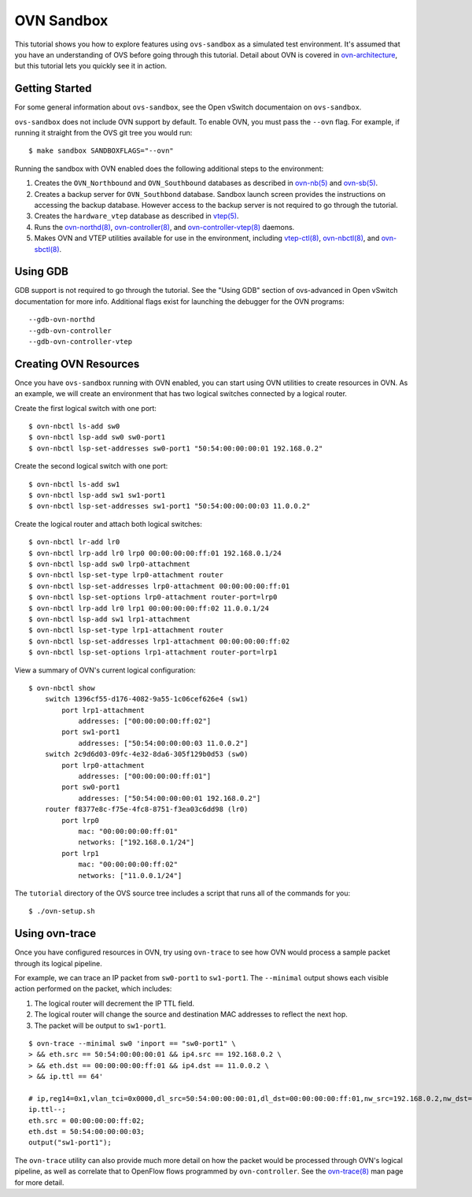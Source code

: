 ..
      Licensed under the Apache License, Version 2.0 (the "License"); you may
      not use this file except in compliance with the License. You may obtain
      a copy of the License at

          http://www.apache.org/licenses/LICENSE-2.0

      Unless required by applicable law or agreed to in writing, software
      distributed under the License is distributed on an "AS IS" BASIS, WITHOUT
      WARRANTIES OR CONDITIONS OF ANY KIND, either express or implied. See the
      License for the specific language governing permissions and limitations
      under the License.

      Convention for heading levels in Open vSwitch documentation:

      =======  Heading 0 (reserved for the title in a document)
      -------  Heading 1
      ~~~~~~~  Heading 2
      +++++++  Heading 3
      '''''''  Heading 4

      Avoid deeper levels because they do not render well.

===========
OVN Sandbox
===========

This tutorial shows you how to explore features using ``ovs-sandbox`` as a
simulated test environment.  It's assumed that you have an understanding of OVS
before going through this tutorial. Detail about OVN is covered in
ovn-architecture_, but this tutorial lets you quickly see it in action.

Getting Started
---------------

For some general information about ``ovs-sandbox``, see the Open vSwitch
documentaion on ``ovs-sandbox``.

``ovs-sandbox`` does not include OVN support by default.  To enable OVN, you
must pass the ``--ovn`` flag.  For example, if running it straight from the OVS
git tree you would run::

    $ make sandbox SANDBOXFLAGS="--ovn"

Running the sandbox with OVN enabled does the following additional steps to the
environment:

1. Creates the ``OVN_Northbound`` and ``OVN_Southbound`` databases as described in
   `ovn-nb(5)`_ and `ovn-sb(5)`_.

2. Creates a backup server for ``OVN_Southbond`` database. Sandbox launch
   screen provides the instructions on accessing the backup database.  However
   access to the backup server is not required to go through the tutorial.

3. Creates the ``hardware_vtep`` database as described in `vtep(5)`_.

4. Runs the `ovn-northd(8)`_, `ovn-controller(8)`_, and
   `ovn-controller-vtep(8)`_ daemons.

5. Makes OVN and VTEP utilities available for use in the environment, including
   `vtep-ctl(8)`_, `ovn-nbctl(8)`_, and `ovn-sbctl(8)`_.

Using GDB
---------

GDB support is not required to go through the tutorial. See the "Using GDB"
section of ovs-advanced in Open vSwitch documentation for more info.
Additional flags exist for launching the debugger for the OVN programs::

    --gdb-ovn-northd
    --gdb-ovn-controller
    --gdb-ovn-controller-vtep

Creating OVN Resources
----------------------

Once you have ``ovs-sandbox`` running with OVN enabled, you can start using OVN
utilities to create resources in OVN.  As an example, we will create an
environment that has two logical switches connected by a logical router.

Create the first logical switch with one port::

    $ ovn-nbctl ls-add sw0
    $ ovn-nbctl lsp-add sw0 sw0-port1
    $ ovn-nbctl lsp-set-addresses sw0-port1 "50:54:00:00:00:01 192.168.0.2"

Create the second logical switch with one port::

    $ ovn-nbctl ls-add sw1
    $ ovn-nbctl lsp-add sw1 sw1-port1
    $ ovn-nbctl lsp-set-addresses sw1-port1 "50:54:00:00:00:03 11.0.0.2"

Create the logical router and attach both logical switches::

    $ ovn-nbctl lr-add lr0
    $ ovn-nbctl lrp-add lr0 lrp0 00:00:00:00:ff:01 192.168.0.1/24
    $ ovn-nbctl lsp-add sw0 lrp0-attachment
    $ ovn-nbctl lsp-set-type lrp0-attachment router
    $ ovn-nbctl lsp-set-addresses lrp0-attachment 00:00:00:00:ff:01
    $ ovn-nbctl lsp-set-options lrp0-attachment router-port=lrp0
    $ ovn-nbctl lrp-add lr0 lrp1 00:00:00:00:ff:02 11.0.0.1/24
    $ ovn-nbctl lsp-add sw1 lrp1-attachment
    $ ovn-nbctl lsp-set-type lrp1-attachment router
    $ ovn-nbctl lsp-set-addresses lrp1-attachment 00:00:00:00:ff:02
    $ ovn-nbctl lsp-set-options lrp1-attachment router-port=lrp1

View a summary of OVN's current logical configuration::

    $ ovn-nbctl show
        switch 1396cf55-d176-4082-9a55-1c06cef626e4 (sw1)
            port lrp1-attachment
                addresses: ["00:00:00:00:ff:02"]
            port sw1-port1
                addresses: ["50:54:00:00:00:03 11.0.0.2"]
        switch 2c9d6d03-09fc-4e32-8da6-305f129b0d53 (sw0)
            port lrp0-attachment
                addresses: ["00:00:00:00:ff:01"]
            port sw0-port1
                addresses: ["50:54:00:00:00:01 192.168.0.2"]
        router f8377e8c-f75e-4fc8-8751-f3ea03c6dd98 (lr0)
            port lrp0
                mac: "00:00:00:00:ff:01"
                networks: ["192.168.0.1/24"]
            port lrp1
                mac: "00:00:00:00:ff:02"
                networks: ["11.0.0.1/24"]

The ``tutorial`` directory of the OVS source tree includes a script
that runs all of the commands for you::

    $ ./ovn-setup.sh

Using ovn-trace
---------------

Once you have configured resources in OVN, try using ``ovn-trace`` to see
how OVN would process a sample packet through its logical pipeline.

For example, we can trace an IP packet from ``sw0-port1`` to ``sw1-port1``.
The ``--minimal`` output shows each visible action performed on the packet,
which includes:

#. The logical router will decrement the IP TTL field.
#. The logical router will change the source and destination
   MAC addresses to reflect the next hop.
#. The packet will be output to ``sw1-port1``.

::

    $ ovn-trace --minimal sw0 'inport == "sw0-port1" \
    > && eth.src == 50:54:00:00:00:01 && ip4.src == 192.168.0.2 \
    > && eth.dst == 00:00:00:00:ff:01 && ip4.dst == 11.0.0.2 \
    > && ip.ttl == 64'

    # ip,reg14=0x1,vlan_tci=0x0000,dl_src=50:54:00:00:00:01,dl_dst=00:00:00:00:ff:01,nw_src=192.168.0.2,nw_dst=11.0.0.2,nw_proto=0,nw_tos=0,nw_ecn=0,nw_ttl=64
    ip.ttl--;
    eth.src = 00:00:00:00:ff:02;
    eth.dst = 50:54:00:00:00:03;
    output("sw1-port1");

The ``ovn-trace`` utility can also provide much more detail on how the packet
would be processed through OVN's logical pipeline, as well as correlate that
to OpenFlow flows programmed by ``ovn-controller``.  See the `ovn-trace(8)`_
man page for more detail.


.. _ovn-architecture: http://openvswitch.org/support/dist-docs/ovn-architecture.7.html
.. _ovn-nb(5): http://openvswitch.org/support/dist-docs/ovn-nb.5.html
.. _ovn-sb(5): http://openvswitch.org/support/dist-docs/ovn-sb.5.html
.. _vtep(5): http://openvswitch.org/support/dist-docs/vtep.5.html
.. _ovn-northd(8): http://openvswitch.org/support/dist-docs/ovn-northd.8.html
.. _ovn-controller(8): http://openvswitch.org/support/dist-docs/ovn-controller.8.html
.. _ovn-controller-vtep(8): http://openvswitch.org/support/dist-docs/ovn-controller-vtep.8.html
.. _vtep-ctl(8): http://openvswitch.org/support/dist-docs/vtep-ctl.8.html
.. _ovn-nbctl(8): http://openvswitch.org/support/dist-docs/ovn-nbctl.8.html
.. _ovn-sbctl(8): http://openvswitch.org/support/dist-docs/ovn-sbctl.8.html
.. _ovn-trace(8): http://openvswitch.org/support/dist-docs/ovn-trace.8.html
